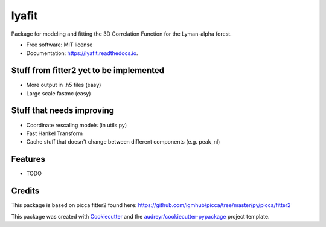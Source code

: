 ======
lyafit
======


.. image:: https://img.shields.io/pypi/v/lyafit.svg
        :target: https://pypi.python.org/pypi/lyafit

.. image:: https://img.shields.io/travis/andreicuceu/lyafit.svg
        :target: https://travis-ci.com/andreicuceu/lyafit

.. image:: https://readthedocs.org/projects/lyafit/badge/?version=latest
        :target: https://lyafit.readthedocs.io/en/latest/?badge=latest
        :alt: Documentation Status




Package for modeling and fitting the 3D Correlation Function for the Lyman-alpha forest.


* Free software: MIT license
* Documentation: https://lyafit.readthedocs.io.

Stuff from fitter2 yet to be implemented
--------

* More output in .h5 files (easy)
* Large scale fastmc (easy)

Stuff that needs improving
--------

* Coordinate rescaling models (in utils.py)
* Fast Hankel Transform
* Cache stuff that doesn't change between different components (e.g. peak_nl)

Features
--------

* TODO

Credits
-------

This package is based on picca fitter2 found here: https://github.com/igmhub/picca/tree/master/py/picca/fitter2

This package was created with Cookiecutter_ and the `audreyr/cookiecutter-pypackage`_ project template.

.. _Cookiecutter: https://github.com/audreyr/cookiecutter
.. _`audreyr/cookiecutter-pypackage`: https://github.com/audreyr/cookiecutter-pypackage
